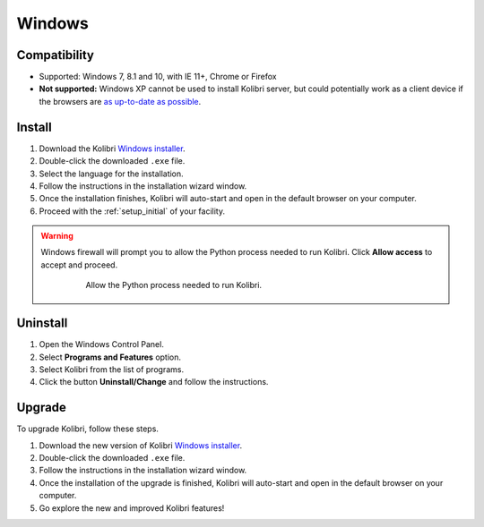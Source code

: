 .. _win:

Windows
=======

Compatibility
-------------

* Supported: Windows 7, 8.1 and 10, with IE 11+, Chrome or Firefox
* **Not supported:** Windows XP cannot be used to install Kolibri server, but could potentially work as a client device if the browsers are `as up-to-date as possible <https://support.mozilla.org/en-US/questions/1173904>`_.


Install
-------

#. Download the Kolibri `Windows installer <https://learningequality.org/r/kolibri-windows-setup-latest>`_.
#. Double-click the downloaded ``.exe`` file.
#. Select the language for the installation.
#. Follow the instructions in the installation wizard window.
#. Once the installation finishes, Kolibri will auto-start and open in the default browser on your computer.
#. Proceed with the :ref:`setup_initial` of your facility.

.. warning::
  Windows firewall will prompt you to allow the Python process needed to run Kolibri. Click **Allow access** to accept and proceed.

	.. figure:: img/windows-firewall.png
	 :alt: Allow the Python process needed to run Kolibri.

	 Allow the Python process needed to run Kolibri.


Uninstall
---------

1. Open the Windows Control Panel.
2. Select **Programs and Features** option.
3. Select Kolibri from the list of programs.
4. Click the button **Uninstall/Change** and follow the instructions.


Upgrade
-------

To upgrade Kolibri, follow these steps.

#. Download the new version of Kolibri `Windows installer <https://learningequality.org/r/kolibri-windows-setup-latest>`_.
#. Double-click the downloaded ``.exe`` file.
#. Follow the instructions in the installation wizard window.
#. Once the installation of the upgrade is finished, Kolibri will auto-start and open in the default browser on your computer.
#. Go explore the new and improved Kolibri features!
